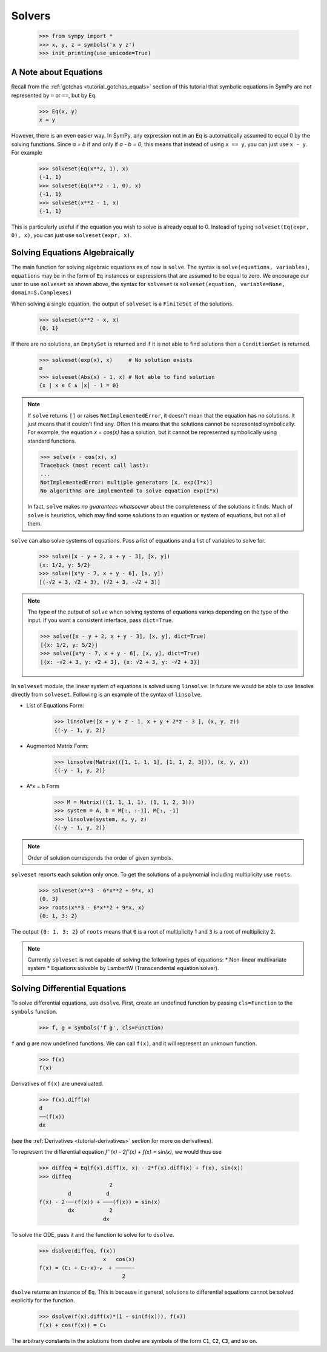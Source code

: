 =========
 Solvers
=========

    >>> from sympy import *
    >>> x, y, z = symbols('x y z')
    >>> init_printing(use_unicode=True)

A Note about Equations
======================

Recall from the :ref:`gotchas <tutorial_gotchas_equals>` section of this
tutorial that symbolic equations in SymPy are not represented by ``=`` or
``==``, but by ``Eq``.


    >>> Eq(x, y)
    x = y


However, there is an even easier way.  In SymPy, any expression not in an
``Eq`` is automatically assumed to equal 0 by the solving functions.  Since `a
= b` if and only if `a - b = 0`, this means that instead of using ``x == y``,
you can just use ``x - y``.  For example

    >>> solveset(Eq(x**2, 1), x)
    {-1, 1}
    >>> solveset(Eq(x**2 - 1, 0), x)
    {-1, 1}
    >>> solveset(x**2 - 1, x)
    {-1, 1}

This is particularly useful if the equation you wish to solve is already equal
to 0. Instead of typing ``solveset(Eq(expr, 0), x)``, you can just use
``solveset(expr, x)``.

Solving Equations Algebraically
===============================

The main function for solving algebraic equations as of now is ``solve``.
The syntax is ``solve(equations, variables)``, ``equations`` may be in the
form of ``Eq`` instances or expressions that are assumed to be equal to zero.
We encourage our user to use ``solveset`` as shown above, the syntax for
``solveset`` is ``solveset(equation, variable=None, domain=S.Complexes)``

.. TODO: This is a mess, because solve() has such a complicated interface.

When solving a single equation, the output of ``solveset`` is a ``FiniteSet``
of the solutions.

    >>> solveset(x**2 - x, x)
    {0, 1}

If there are no solutions, an ``EmptySet`` is returned and if it
is not able to find solutions then a ``ConditionSet`` is returned.

    >>> solveset(exp(x), x)     # No solution exists
    ∅
    >>> solveset(Abs(x) - 1, x) # Not able to find solution
    {x | x ∊ ℂ ∧ │x│ - 1 = 0}

.. note::

   If ``solve`` returns ``[]`` or raises ``NotImplementedError``, it doesn't
   mean that the equation has no solutions.  It just means that it couldn't
   find any.  Often this means that the solutions cannot be represented
   symbolically.  For example, the equation `x = \cos(x)` has a solution, but
   it cannot be represented symbolically using standard functions.

   >>> solve(x - cos(x), x)
   Traceback (most recent call last):
   ...
   NotImplementedError: multiple generators [x, exp(I*x)]
   No algorithms are implemented to solve equation exp(I*x)

   In fact, ``solve`` makes *no guarantees whatsoever* about the completeness
   of the solutions it finds.  Much of ``solve`` is heuristics, which may find
   some solutions to an equation or system of equations, but not all of them.

``solve`` can also solve systems of equations.  Pass a list of equations and a
list of variables to solve for.

    >>> solve([x - y + 2, x + y - 3], [x, y])
    {x: 1/2, y: 5/2}
    >>> solve([x*y - 7, x + y - 6], [x, y])
    [(-√2 + 3, √2 + 3), (√2 + 3, -√2 + 3)]

.. note::

   The type of the output of ``solve`` when solving systems of equations
   varies depending on the type of the input.  If you want a consistent
   interface, pass ``dict=True``.

   >>> solve([x - y + 2, x + y - 3], [x, y], dict=True)
   [{x: 1/2, y: 5/2}]
   >>> solve([x*y - 7, x + y - 6], [x, y], dict=True)
   [{x: -√2 + 3, y: √2 + 3}, {x: √2 + 3, y: -√2 + 3}]


In ``solveset`` module, the linear system of equations is solved using ``linsolve``.
In future we would be able to use linsolve directly from ``solveset``. Following
is an example of the syntax of ``linsolve``. 

* List of Equations Form:

	>>> linsolve([x + y + z - 1, x + y + 2*z - 3 ], (x, y, z))
	{(-y - 1, y, 2)}

* Augmented Matrix Form:

	>>> linsolve(Matrix(([1, 1, 1, 1], [1, 1, 2, 3])), (x, y, z))
	{(-y - 1, y, 2)}

* A*x = b Form

	>>> M = Matrix(((1, 1, 1, 1), (1, 1, 2, 3)))
	>>> system = A, b = M[:, :-1], M[:, -1]
	>>> linsolve(system, x, y, z)
	{(-y - 1, y, 2)}

.. note::

   Order of solution corresponds the order of given symbols.

.. _tutorial-roots:

``solveset`` reports each solution only once.  To get the solutions of a
polynomial including multiplicity use ``roots``.

    >>> solveset(x**3 - 6*x**2 + 9*x, x)
    {0, 3}
    >>> roots(x**3 - 6*x**2 + 9*x, x)
    {0: 1, 3: 2}

The output ``{0: 1, 3: 2}`` of ``roots`` means that ``0`` is a root of
multiplicity 1 and ``3`` is a root of multiplicity 2.

.. note::

   Currently ``solveset`` is not capable of solving the following types of equations:
   * Non-linear multivariate system
   * Equations solvable by LambertW (Transcendental equation solver).

.. _tutorial-dsolve:

Solving Differential Equations
==============================

To solve differential equations, use ``dsolve``.  First, create an undefined
function by passing ``cls=Function`` to the ``symbols`` function.


    >>> f, g = symbols('f g', cls=Function)

``f`` and ``g`` are now undefined functions.  We can call ``f(x)``, and it
will represent an unknown function.

    >>> f(x)
    f(x)

Derivatives of ``f(x)`` are unevaluated.

    >>> f(x).diff(x)
    d
    ──(f(x))
    dx

(see the :ref:`Derivatives <tutorial-derivatives>` section for more on
derivatives).

To represent the differential equation `f''(x) - 2f'(x) + f(x) = \sin(x)`, we
would thus use

    >>> diffeq = Eq(f(x).diff(x, x) - 2*f(x).diff(x) + f(x), sin(x))
    >>> diffeq
                          2
             d           d
    f(x) - 2⋅──(f(x)) + ───(f(x)) = sin(x)
             dx           2
                        dx

To solve the ODE, pass it and the function to solve for to ``dsolve``.

    >>> dsolve(diffeq, f(x))
                        x   cos(x)
    f(x) = (C₁ + C₂⋅x)⋅ℯ  + ──────
                              2

``dsolve`` returns an instance of ``Eq``.  This is because in general,
solutions to differential equations cannot be solved explicitly for the
function.

    >>> dsolve(f(x).diff(x)*(1 - sin(f(x))), f(x))
    f(x) + cos(f(x)) = C₁

The arbitrary constants in the solutions from dsolve are symbols of the form
``C1``, ``C2``, ``C3``, and so on.
